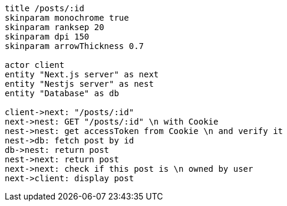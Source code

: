 [plantuml,alice-bob,svg,role=sequence]
....
title /posts/:id
skinparam monochrome true
skinparam ranksep 20
skinparam dpi 150
skinparam arrowThickness 0.7

actor client
entity "Next.js server" as next
entity "Nestjs server" as nest
entity "Database" as db

client->next: "/posts/:id"
next->nest: GET "/posts/:id" \n with Cookie
nest->nest: get accessToken from Cookie \n and verify it
nest->db: fetch post by id
db->nest: return post
nest->next: return post
next->next: check if this post is \n owned by user
next->client: display post
....